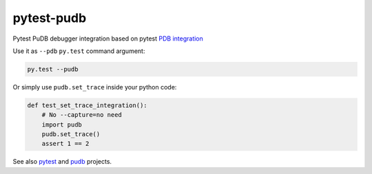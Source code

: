===========
pytest-pudb
===========

Pytest PuDB debugger integration based on pytest `PDB integration`_


Use it as ``--pdb`` ``py.test`` command argument:


.. code-block:: console

    py.test --pudb

Or simply use ``pudb.set_trace`` inside your python code:

.. code-block:: python

    def test_set_trace_integration():
        # No --capture=no need
        import pudb
        pudb.set_trace()
        assert 1 == 2

See also `pytest`_ and `pudb`_ projects.


.. _PDB integration: http://doc.pytest.org/en/latest/usage.html#dropping-to-pdb-python-debugger-on-failures
.. _pudb: https://pypi.python.org/pypi/pudb
.. _pytest: https://pypi.python.org/pypi/pytest
